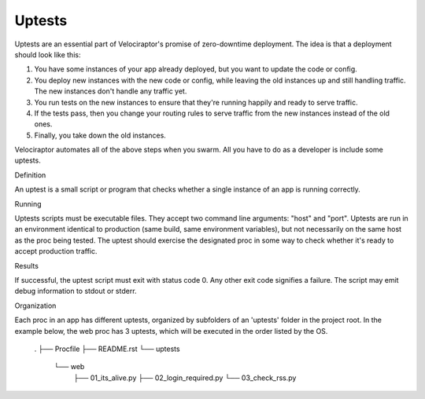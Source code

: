 Uptests
~~~~~~~

Uptests are an essential part of Velociraptor's promise of zero-downtime
deployment.  The idea is that a deployment should look like this:

1. You have some instances of your app already deployed, but you want to update
   the code or config.
2. You deploy new instances with the new code or config, while leaving the old
   instances up and still handling traffic.  The new instances don't handle any
   traffic yet.
3. You run tests on the new instances to ensure that they're running happily
   and ready to serve traffic.
4. If the tests pass, then you change your routing rules to serve traffic from
   the new instances instead of the old ones.
5. Finally, you take down the old instances.

Velociraptor automates all of the above steps when you swarm.  All you have to
do as a developer is include some uptests.

Definition

An uptest is a small script or program that checks whether a single instance
of an app is running correctly.

Running

Uptests scripts must be executable files.  They accept two command line
arguments: "host" and "port".  Uptests are run in an environment identical to
production (same build, same environment variables), but not necessarily on
the same host as the proc being tested.  The uptest should exercise the
designated proc in some way to check whether it's ready to accept production
traffic.  

Results

If successful, the uptest script must exit with status code 0.  Any other
exit code signifies a failure.  The script may emit debug information to
stdout or stderr.

Organization

Each proc in an app has different uptests, organized by subfolders of an
'uptests' folder in the project root.  In the example below, the web proc has
3 uptests, which will be executed in the order listed by the OS.

  .
  ├── Procfile
  ├── README.rst
  └── uptests
      └── web
          ├── 01_its_alive.py
          ├── 02_login_required.py
          └── 03_check_rss.py
